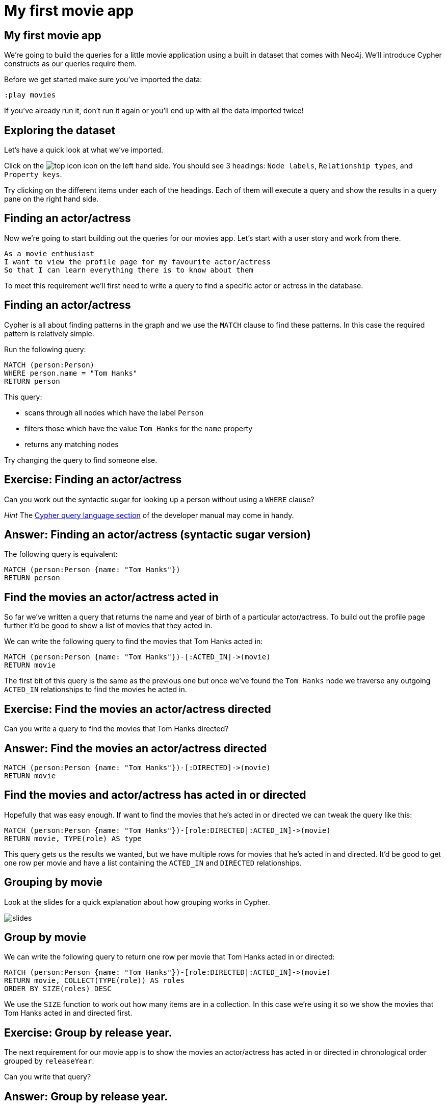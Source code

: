 = My first movie app

== My first movie app

We're going to build the queries for a little movie application using a built in dataset that comes with Neo4j.
We'll introduce Cypher constructs as our queries require them.

Before we get started make sure you've imported the data:

[source, cypher]
----
:play movies
----

If you've already run it, don't run it again or you'll end up with all the data imported twice!

== Exploring the dataset

Let's have a quick look at what we've imported.

Click on the image:{img}/top_icon.png[] icon on the left hand side.
You should see 3 headings: `Node labels`, `Relationship types`, and `Property keys`.

Try clicking on the different items under each of the headings.
Each of them will execute a query and show the results in a query pane on the right hand side.

== Finding an actor/actress

Now we're going to start building out the queries for our movies app.
Let's start with a user story and work from there.

[verse]
____
As a movie enthusiast
I want to view the profile page for my favourite actor/actress
So that I can learn everything there is to know about them
____

To meet this requirement we'll first need to write a query to find a specific actor or actress in the database.

== Finding an actor/actress

Cypher is all about finding patterns in the graph and we use the `MATCH` clause to find these patterns.
In this case the required pattern is relatively simple.

Run the following query:

[source, cypher]
----
MATCH (person:Person)
WHERE person.name = "Tom Hanks"
RETURN person
----

This query:

* scans through all nodes which have the label `Person`
* filters those which have the value `Tom Hanks` for the `name` property
* returns any matching nodes

Try changing the query to find someone else.

== Exercise: Finding an actor/actress

Can you work out the syntactic sugar for looking up a person without using a `WHERE` clause?

_Hint_ The link:https://neo4j.com/docs/developer-manual/current/cypher/#query-read[Cypher query language section] of the developer manual may come in handy.

== Answer: Finding an actor/actress (syntactic sugar version)

The following query is equivalent:

[source, cypher]
----
MATCH (person:Person {name: "Tom Hanks"})
RETURN person
----

== Find the movies an actor/actress acted in

So far we've written a query that returns the name and year of birth of a particular actor/actress.
To build out the profile page further it'd be good to show a list of movies that they acted in.

We can write the following query to find the movies that Tom Hanks acted in:

[source, cypher]
----
MATCH (person:Person {name: "Tom Hanks"})-[:ACTED_IN]->(movie)
RETURN movie
----

The first bit of this query is the same as the previous one but once we've found the `Tom Hanks` node we traverse any outgoing `ACTED_IN` relationships to find the movies he acted in.

== Exercise: Find the movies an actor/actress directed

Can you write a query to find the movies that Tom Hanks directed?

== Answer: Find the movies an actor/actress directed

[source, cypher]
----
MATCH (person:Person {name: "Tom Hanks"})-[:DIRECTED]->(movie)
RETURN movie
----

== Find the movies and actor/actress has acted in or directed

Hopefully that was easy enough.
If want to find the movies that he's acted in or directed we can tweak the query like this:

[source, cypher]
----
MATCH (person:Person {name: "Tom Hanks"})-[role:DIRECTED|:ACTED_IN]->(movie)
RETURN movie, TYPE(role) AS type
----

This query gets us the results we wanted, but we have multiple rows for movies that he's acted in and directed.
It'd be good to get one row per movie and have a list containing the `ACTED_IN` and `DIRECTED` relationships.

== Grouping by movie

Look at the slides for a quick explanation about how grouping works in Cypher.

image::{img}/slides.jpg[]

== Group by movie

We can write the following query to return one row per movie that Tom Hanks acted in or directed:

[source, cypher]
----
MATCH (person:Person {name: "Tom Hanks"})-[role:DIRECTED|:ACTED_IN]->(movie)
RETURN movie, COLLECT(TYPE(role)) AS roles
ORDER BY SIZE(roles) DESC
----

We use the `SIZE` function to work out how many items are in a collection.
In this case we're using it so we show the movies that Tom Hanks acted in and directed first.

== Exercise: Group by release year.

The next requirement for our movie app is to show the movies an actor/actress has acted in or directed in chronological order grouped by `releaseYear`.

Can you write that query?

== Answer: Group by release year.

[source, cypher]
----
MATCH (person:Person {name: "Tom Hanks"})-[role:DIRECTED|:ACTED_IN]->(movie)
RETURN movie.releaseYear, COLLECT(movie.title) AS movies
ORDER BY movie.releaseYear
----

You may have noticed that we have some duplicate movies in 1996 and 2011.
Those are the years that Tom Hanks acted in movies that he also directed.

We can fix the duplicate issue by using the `DISTINCT` keyword:

[source, cypher]
----
MATCH (person:Person {name: "Tom Hanks"})-[role:DIRECTED|:ACTED_IN]->(movie)
RETURN movie.releaseYear, COLLECT(DISTINCT movie.title) AS movies
ORDER BY movie.releaseYear
----

== Filtering patterns

All the queries we've written have used the `MATCH` clause to find new bits of data, but sometimes we'll want to filter things out.

Our next requirement is to build a list of the recent movies that a person has acted in.

Let's quickly introduce the `WHERE` clause:

image::{img}/slides.jpg[]

== Finding recent movies

The following query only returns movies released this century:

[source, cypher]
----
MATCH (person:Person {name: "Tom Hanks"})-[role:DIRECTED|:ACTED_IN]->(movie)
WHERE movie.releaseYear > 2000
RETURN movie
----

Try changing the query to find the movies released in the year 2000 or before the year 2000.

== Paths, paths, are everywhere

Our next requirement is to return the people that Tom Hanks has worked with in a format that we could feed into a visualisation library.
To do this we're going to write a query that returns a set of paths that could be reconstructed into a visualisation:

image::{img}/slides.jpg[]

== Finding co-actor paths

We can write the following query to find Tom Hanks' co-actors and the movies that they appeared in together:

[source, cypher]
----
MATCH path = (person:Person {name: "Tom Hanks"})-[:DIRECTED|:ACTED_IN]->()<-[:DIRECTED|:ACTED_IN]-()
RETURN path
----

This time we're returning the full path rather than its components as we have in previous queries.

If we wanted to find the `(Person)-->(Movie)<--(Person)` triples in each path we can use the `NODES` function:

[source, cypher]
----
MATCH path = (person:Person {name: "Tom Hanks"})-[:DIRECTED|:ACTED_IN]->()<-[:DIRECTED|:ACTED_IN]-()
RETURN NODES(path) AS triples
----

There's also a `RELS` function which you can use to extract the relationships from a path.

== Exercise: Similar actors/actresses

We have some space on the side bar of the profile page to show 5 similar actors/actresses.
We'll take similar to mean that they've appeared in the most movies with the actor/actress in question.

Can you write a query to find the most similar actors/actresses to `Halle Berry`?

== Answer: Similar actors/actresses

[source, cypher]
----
MATCH (person:Person {name: "Halle Berry"})-[:DIRECTED|:ACTED_IN]->()<-[:DIRECTED|:ACTED_IN]-(coactor)
RETURN coactor, COUNT(*) AS times
ORDER BY times DESC
LIMIT 5
----

== How are two people connected?

Our product owner is happy with the profile page now but we've had requests to introduce a new page where the user can type in the names of two people and find out how they're connected.
Let's quickly go over shortest path queries:

image::{img}/slides.jpg[]

== Exercise: Shortest path from <x> to <y>

* Can you write a query to find the shortest path between two other actors/actresses?
* Which actors/actresses are furthest apart?
* How many hops is it from `Halle Berry` to `Carrie-Anne Moss`?

== Answer: Which actors/actresses are furthest apart?

[source, cypher]
----
MATCH (p1:Person)
MATCH (p2:Person)
MATCH path = shortestpath((p1)-[*]-(p2))
RETURN path
ORDER BY LENGTH(path) DESC
LIMIT 1
----

== Answer: How many hops is it from `Halle Berry` to `Carrie-Anne Moss`?

[source, cypher]
----
MATCH (p1:Person {name: "Halle Berry"})
MATCH (p2:Person {name: "Carrie-Anne Moss"})
MATCH path = shortestpath((p1)-[*]-(p2))
RETURN length(path)
----
